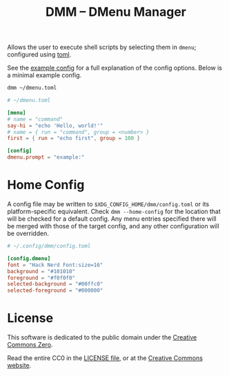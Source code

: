 #+title: DMM -- DMenu Manager

Allows the user to execute shell scripts by selecting them in =dmenu=; configured using [[https://toml.io/][toml]].

See the [[file:EXAMPLE.toml][example config]] for a full explanation of the config options.
Below is a minimal example config.

#+begin_src sh
dmm ~/dmenu.toml
#+end_src

#+begin_src toml
# ~/dmenu.toml

[menu]
# name = "command"
say-hi = "echo 'Hello, world!'"
# name = { run = "command", group = <number> }
first = { run = "echo first", group = 100 }

[config]
dmenu.prompt = "example:"
#+end_src

* Home Config
A config file may be written to =$XDG_CONFIG_HOME/dmm/config.toml= or its platform-specific equivalent.
Check =dmm --home-config= for the location that will be checked for a default config.
Any menu entries specified there will be merged with those of the target config,
and any other configuration will be overridden.

#+begin_src toml
# ~/.config/dmm/config.toml

[config.dmenu]
font = "Hack Nerd Font:size=16"
background = "#101010"
foreground = "#f0f0f0"
selected-background = "#00ffc0"
selected-foreground = "#000000"
#+end_src

* License
This software is dedicated to the public domain under the [[https://creativecommons.org/publicdomain/zero/1.0/][Creative Commons Zero]].

Read the entire CC0 in the [[file:LICENSE][LICENSE file]], or at the [[https://creativecommons.org/publicdomain/zero/1.0/legalcode][Creative Commons website]].
